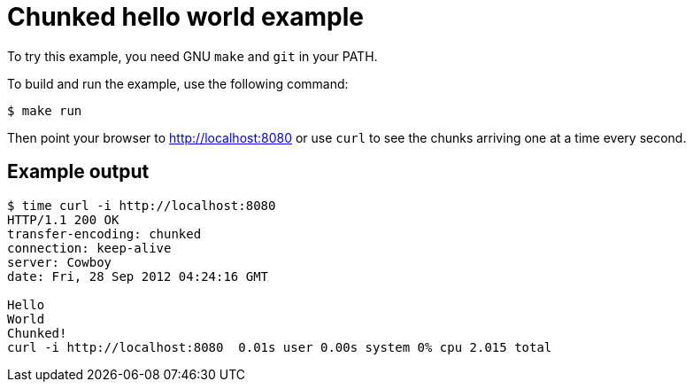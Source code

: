 = Chunked hello world example

To try this example, you need GNU `make` and `git` in your PATH.

To build and run the example, use the following command:

[source,bash]
$ make run

Then point your browser to http://localhost:8080
or use `curl` to see the chunks arriving one at a time every second.

== Example output

[source,bash]
----
$ time curl -i http://localhost:8080
HTTP/1.1 200 OK
transfer-encoding: chunked
connection: keep-alive
server: Cowboy
date: Fri, 28 Sep 2012 04:24:16 GMT

Hello
World
Chunked!
curl -i http://localhost:8080  0.01s user 0.00s system 0% cpu 2.015 total
----
